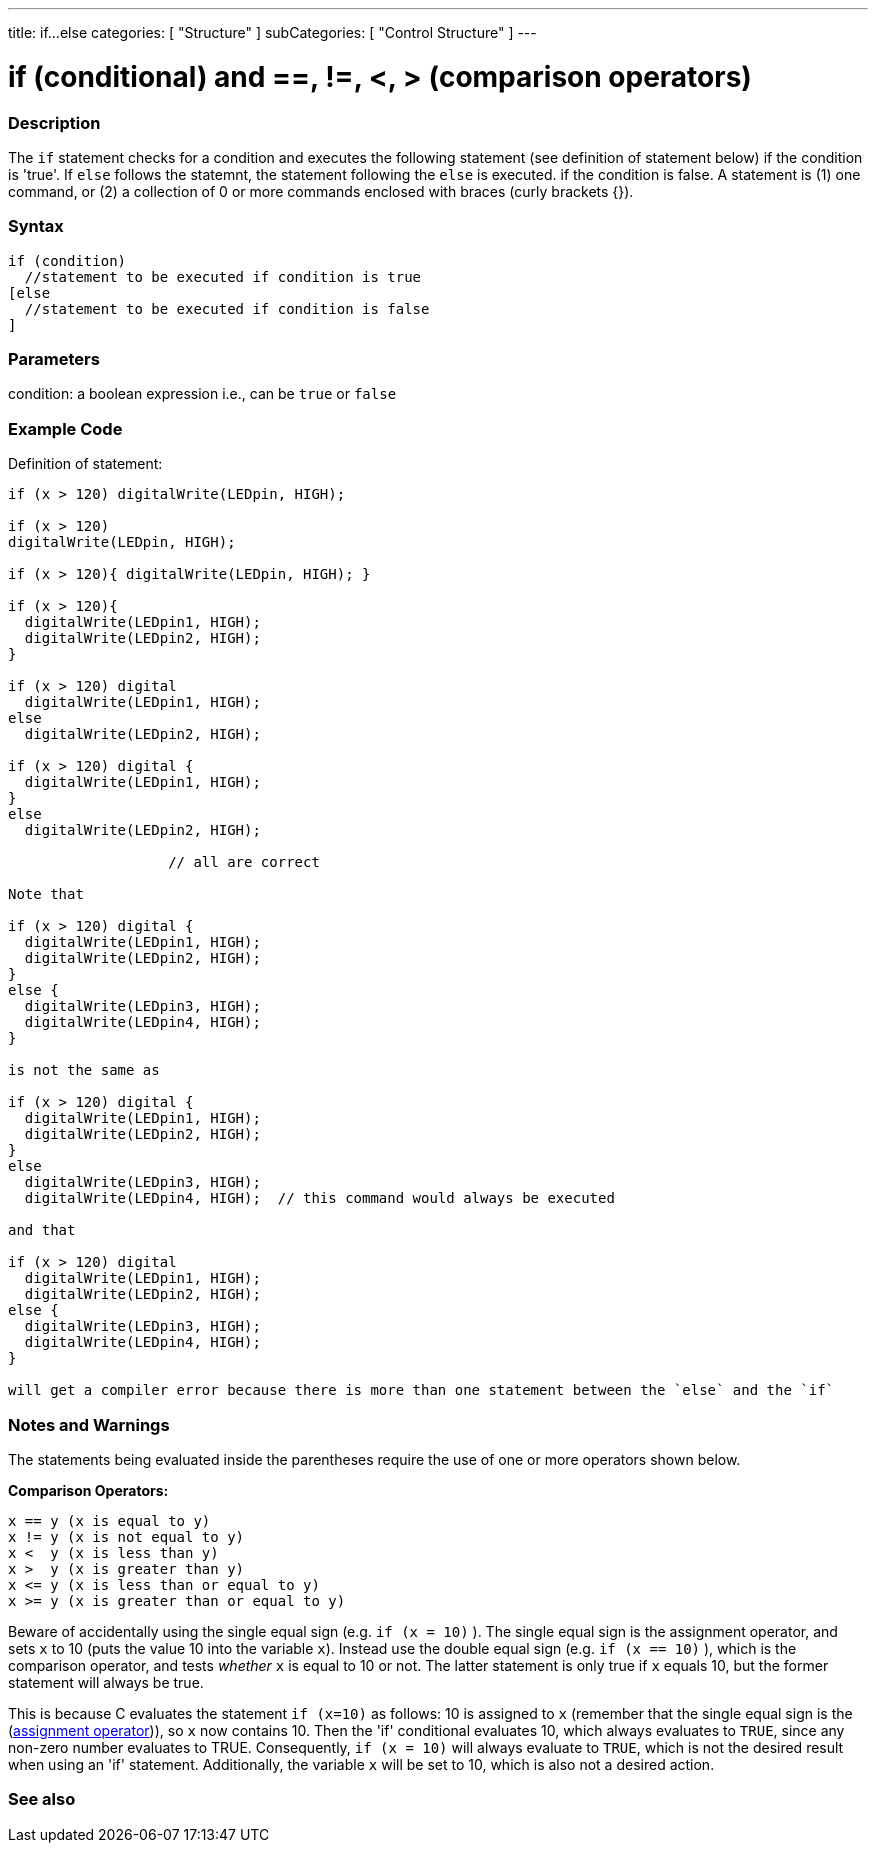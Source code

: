 ---
title: if...else
categories: [ "Structure" ]
subCategories: [ "Control Structure" ]
---





= if (conditional) and ==, !=, <, > (comparison operators)


// OVERVIEW SECTION STARTS
[#overview]
--
[float]
=== Description
The `if` statement checks for a condition and executes the following statement (see definition of statement below) if the condition is 'true'. If `else` follows the statemnt, the statement following the `else` is executed. if the condition is false.  A statement is (1) one command, or (2) a collection of 0 or more commands enclosed with braces (curly brackets {}).
[%hardbreaks]

[float]
=== Syntax
[source,arduino]
----
if (condition)
  //statement to be executed if condition is true 
[else 
  //statement to be executed if condition is false
]
----

[float]
=== Parameters
condition: a boolean expression i.e., can be `true` or `false`

[float]
=== Example Code

Definition of statement:   

[%hardbreaks]

[source,arduino]
----
if (x > 120) digitalWrite(LEDpin, HIGH);

if (x > 120)
digitalWrite(LEDpin, HIGH);

if (x > 120){ digitalWrite(LEDpin, HIGH); }

if (x > 120){
  digitalWrite(LEDpin1, HIGH);
  digitalWrite(LEDpin2, HIGH);
}                                 

if (x > 120) digital
  digitalWrite(LEDpin1, HIGH);
else
  digitalWrite(LEDpin2, HIGH);

if (x > 120) digital {
  digitalWrite(LEDpin1, HIGH);
}
else
  digitalWrite(LEDpin2, HIGH);

                   // all are correct

Note that 

if (x > 120) digital {
  digitalWrite(LEDpin1, HIGH);
  digitalWrite(LEDpin2, HIGH);
}
else {
  digitalWrite(LEDpin3, HIGH);
  digitalWrite(LEDpin4, HIGH);
}

is not the same as

if (x > 120) digital {
  digitalWrite(LEDpin1, HIGH);
  digitalWrite(LEDpin2, HIGH);
}
else 
  digitalWrite(LEDpin3, HIGH);
  digitalWrite(LEDpin4, HIGH);  // this command would always be executed

and that

if (x > 120) digital 
  digitalWrite(LEDpin1, HIGH);
  digitalWrite(LEDpin2, HIGH);
else {
  digitalWrite(LEDpin3, HIGH);
  digitalWrite(LEDpin4, HIGH);
}

will get a compiler error because there is more than one statement between the `else` and the `if`
----
[%hardbreaks]


[float]
=== Notes and Warnings
The statements being evaluated inside the parentheses require the use of one or more operators shown below.
[%hardbreaks]

*Comparison Operators:*

 x == y (x is equal to y)
 x != y (x is not equal to y)
 x <  y (x is less than y)
 x >  y (x is greater than y)
 x <= y (x is less than or equal to y)
 x >= y (x is greater than or equal to y)


Beware of accidentally using the single equal sign (e.g. `if (x = 10)` ). The single equal sign is the assignment operator, and sets `x` to 10 (puts the value 10 into the variable `x`). Instead use the double equal sign (e.g. `if (x == 10)` ), which is the comparison operator, and tests _whether_ `x` is equal to 10 or not. The latter statement is only true if `x` equals 10, but the former statement will always be true.

This is because C evaluates the statement `if (x=10)` as follows: 10 is assigned to `x` (remember that the single equal sign is the (http://arduino.cc/en/Reference/Assignment[assignment operator^])), so `x` now contains 10. Then the 'if' conditional evaluates 10, which always evaluates to `TRUE`, since any non-zero number evaluates to TRUE. Consequently, `if (x = 10)` will always evaluate to `TRUE`, which is not the desired result when using an 'if' statement. Additionally, the variable `x` will be set to 10, which is also not a desired action.
[%hardbreaks]

--
// HOW TO USE SECTION ENDS




// SEE ALSO SECTION BEGINS
[#see_also]
--

[float]
=== See also

[role="language"]

--
// SEE ALSO SECTION ENDS
